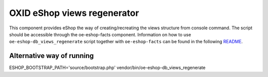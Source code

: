 OXID eShop views regenerator
============================

This component provides eShop the way of creating/recreating the views structure
from console command. The script should be accessible through the oe-eshop-facts
component. Information on how to use ``oe-eshop-db_views_regenerate`` script together
with ``oe-eshop-facts`` can be found in the following
`README <https://github.com/OXID-eSales/eshop-facts/blob/master/README.rst>`__.

Alternative way of running
--------------------------

ESHOP_BOOTSTRAP_PATH='source/bootstrap.php' vendor/bin/oe-eshop-db_views_regenerate